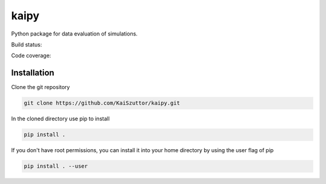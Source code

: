 =====
kaipy
=====

Python package for data evaluation of simulations.

Build status: |Build status|

.. |Build status| image:: https://travis-ci.org/KaiSzuttor/kaipy.svg?branch=master

Code coverage: |Code coverage|

.. |Code coverage| image:: https://codecov.io/github/KaiSzuttor/kaipy/coverage.svg?branch=master

Installation
----

Clone the git repository

.. code:: bash

  git clone https://github.com/KaiSzuttor/kaipy.git
  
In the cloned directory use pip to install

.. code:: bash

  pip install . 
  
If you don't have root permissions, you can install it into your home directory by using the user flag of pip

.. code:: bash

  pip install . --user
  
